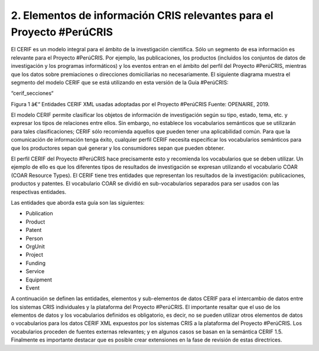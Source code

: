 2. Elementos de información CRIS relevantes para el Proyecto #PerúCRIS
----------------------------------------------------------------------
El CERIF es un modelo integral para el ámbito de la investigación científica. Sólo un segmento de esa información es relevante para el Proyecto #PerúCRIS. Por ejemplo, las publicaciones, los productos (incluidos los conjuntos de datos de investigación y los programas informáticos) y los eventos entran en el ámbito del perfil del Proyecto #PerúCRIS, mientras que los datos sobre premiaciones o direcciones domiciliarias no necesariamente. El siguiente diagrama muestra el segmento del modelo CERIF que se está utilizando en esta versión de la Guía #PerúCRIS:

“cerif_secciones“ 

Figura 1 â€“ Entidades CERIF XML usadas adoptadas por el Proyecto #PerúCRIS 
Fuente: OPENAIRE, 2019.


El modelo CERIF permite clasificar los objetos de información de investigación según su tipo, estado, tema, etc. y expresar los tipos de relaciones entre ellos. Sin embargo, no establece los vocabularios semánticos que se utilizarán para tales clasificaciones; CERIF sólo recomienda aquellos que pueden tener una aplicabilidad común. Para que la comunicación de información tenga éxito, cualquier perfil CERIF necesita especificar los vocabularios semánticos para que los productores sepan qué generar y los consumidores sepan que pueden obtener.

El perfil CERIF del Proyecto #PerúCRIS hace precisamente esto y recomienda los vocabularios que se deben utilizar. Un ejemplo de ello es que los diferentes tipos de resultados de investigación se expresan utilizando el vocabulario COAR (COAR Resource Types). El CERIF tiene tres entidades que representan los resultados de la investigación: publicaciones, productos y patentes. El vocabulario COAR se dividió en sub-vocabularios separados para ser usados con las respectivas entidades.

Las entidades que aborda esta guía son las siguientes:

* Publication
* Product
* Patent
* Person
* OrgUnit
* Project
* Funding
* Service
* Equipment
* Event

A continuación se definen las entidades, elementos y sub-elementos de datos CERIF para el intercambio de datos entre los sistemas CRIS individuales y la plataforma del Proyecto #PerúCRIS. El importante resaltar que el uso de los elementos de datos y los vocabularios definidos es obligatorio, es decir, no se pueden utilizar otros elementos de datos o vocabularios para los datos CERIF XML expuestos por los sistemas CRIS a la plataforma del Proyecto #PerúCRIS. Los vocabularios proceden de fuentes externas relevantes; y en algunos casos se basan en la semántica CERIF 1.5. Finalmente es importante destacar que es posible crear extensiones en la fase de revisión de estas directrices.
